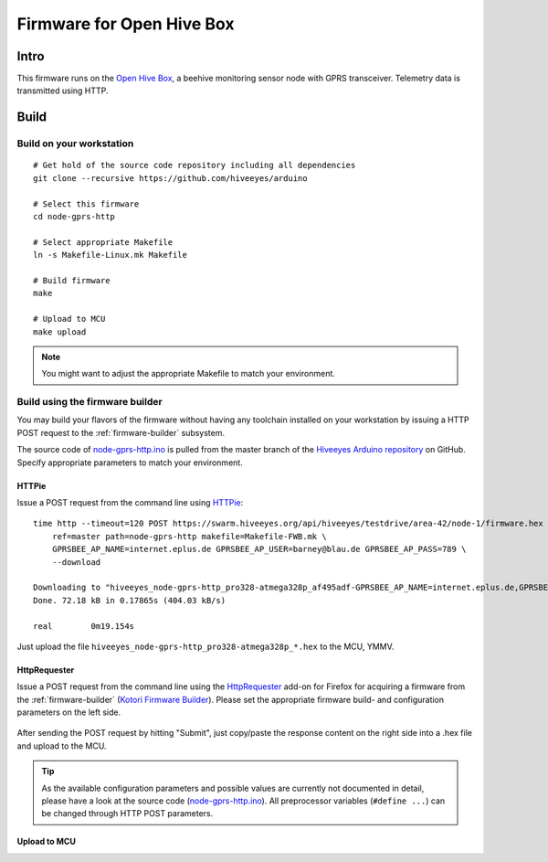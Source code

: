 
.. _open-hive-firmware:

##########################
Firmware for Open Hive Box
##########################

*****
Intro
*****
This firmware runs on the `Open Hive Box`_, a beehive
monitoring sensor node with GPRS transceiver.
Telemetry data is transmitted using HTTP.

.. figure:: https://ptrace.hiveeyes.org/2016-07-08_open-hive_box-with-electronics.jpg
    :alt: Open Hive Box with electronics
    :width: 640px



*****
Build
*****
.. highlight:: bash


Build on your workstation
=========================
::

    # Get hold of the source code repository including all dependencies
    git clone --recursive https://github.com/hiveeyes/arduino

    # Select this firmware
    cd node-gprs-http

    # Select appropriate Makefile
    ln -s Makefile-Linux.mk Makefile

    # Build firmware
    make

    # Upload to MCU
    make upload

.. note:: You might want to adjust the appropriate Makefile to match your environment.


Build using the firmware builder
================================
You may build your flavors of the firmware without having any toolchain installed
on your workstation by issuing a HTTP POST request to the :ref:`firmware-builder`
subsystem.

The source code of `node-gprs-http.ino`_ is pulled from the master branch of the
`Hiveeyes Arduino repository`_ on GitHub. Specify appropriate parameters to match
your environment.

.. todo::

    How to configure the sensor node address (here ``testdrive/area-42/node-1``)
    and other firmware parameters?


HTTPie
------
Issue a POST request from the command line using HTTPie_::

    time http --timeout=120 POST https://swarm.hiveeyes.org/api/hiveeyes/testdrive/area-42/node-1/firmware.hex \
        ref=master path=node-gprs-http makefile=Makefile-FWB.mk \
        GPRSBEE_AP_NAME=internet.eplus.de GPRSBEE_AP_USER=barney@blau.de GPRSBEE_AP_PASS=789 \
        --download

    Downloading to "hiveeyes_node-gprs-http_pro328-atmega328p_af495adf-GPRSBEE_AP_NAME=internet.eplus.de,GPRSBEE_AP_PASS=789,HE_SITE=area-42,GPRSBEE_AP_USER=barney@blau.de,HE_USER=testdrive,HE_HIVE=node-1.hex"
    Done. 72.18 kB in 0.17865s (404.03 kB/s)

    real	0m19.154s

Just upload the file ``hiveeyes_node-gprs-http_pro328-atmega328p_*.hex`` to the MCU, YMMV.


HttpRequester
-------------
Issue a POST request from the command line using the HttpRequester_ add-on for Firefox
for acquiring a firmware from the :ref:`firmware-builder` (`Kotori Firmware Builder`_).
Please set the appropriate firmware build- and configuration parameters on the left side.

.. figure:: https://ptrace.hiveeyes.org/2016-07-07_Kotori%20Firmware%20Builder%20HttpRequester.jpg
    :alt: Kotori Firmware Builder HttpRequester
    :width: 1024px

After sending the POST request by hitting "Submit", just copy/paste the
response content on the right side into a .hex file and upload to the MCU.

.. tip::

    As the available configuration parameters and possible values are currently not documented
    in detail, please have a look at the source code (`node-gprs-http.ino`_). All preprocessor
    variables (``#define ...``) can be changed through HTTP POST parameters.


Upload to MCU
-------------

.. todo::

    What's the best way to upload the downloaded firmware hex file
    to the MCU, when not having any toolchain installed, actually?


.. External resources

.. _Open Hive Box: https://hiveeyes.org/docs/system/vendor/open-hive/#open-hive-seeeduino-stalker
.. _node-gprs-http.ino: https://github.com/hiveeyes/arduino/blob/master/node-gprs-http/node-gprs-http.ino
.. _Hiveeyes Arduino repository: https://github.com/hiveeyes/arduino
.. _Kotori Firmware Builder: https://getkotori.org/docs/applications/firmware.html
.. _HTTPie: http://httpie.org
.. _HttpRequester: https://addons.mozilla.org/en-us/firefox/addon/httprequester/

